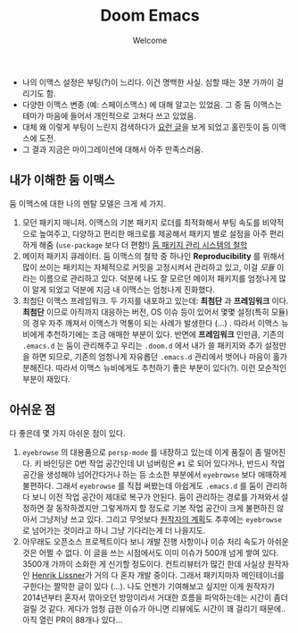 #+title: Doom Emacs
#+subtitle: Welcome
#+last_update: 2023-01-27 10:59:52
#+layout: post
#+tags: dev

 * 나의 이맥스 설정은 부팅(?)이 느리다. 이건 명백한 사실. 심할 때는 3분 가까이
   걸리기도 함.
 * 다양한 이맥스 변종 (예: 스페이스맥스) 에 대해 알고는 있었음. 그 중 둠
   이맥스는 테마가 마음에 들어서 개인적으로 고쳐다 쓰고 있었음.
 * 대체 왜 이렇게 부팅이 느린지 검색하다가 [[https://github.com/doomemacs/doomemacs/blob/develop/docs/faq.org#how-does-doom-start-up-so-quickly][요런 글]]을 보게 되었고 홀린듯이 둠
   이맥스에 도전.
 * 그 결과 지금은 마이그레이션에 대해서 아주 만족스러움.

** 내가 이해한 둠 이맥스
 둠 이맥스에 대한 나의 멘탈 모델은 크게 세 가지.
 1. 모던 패키지 매니저. 이맥스의 기본 패키지 로더를 최적화해서 부팅 속도를
    비약적으로 높여주고, 다양하고 편리한 매크로를 제공해서 패키지 별로 설정을
    아주 편리하게 해줌 (=use-package= 보다 더 편함!) [[https://github.com/doomemacs/doomemacs/blob/develop/docs/faq.org#why-such-a-complicated-package-management-system][둠 패키지 관리 시스템의 철학]]
 2. 메이저 패키지 큐레이터. 둠 이맥스의 철학 중 하나인 *Reproducibility* 를 위해서
    많이 쓰이는 패키지는 자체적으로 커밋을 고정시켜서 관리하고 있고, 이걸 /모듈/
    이라는 이름으로 관리하고 있다. 덕분에 나도 잘 모르던 메이저 패키지를
    엄청나게 많이 알게 되었고 덕분에 지금 내 이맥스는 엄청나게 진화했다.
 3. 최첨단 이맥스 프레임워크. 두 가지를 내포하고 있는데: *최첨단* 과 *프레임워크*
    이다. *최첨단* 이므로 아직까지 대응하는 버전, OS 이슈 등이 있어서 몇몇
    설정(특히 모듈)의 경우 자주 깨져서 이맥스가 먹통이 되는 사례가 발생한다
    (...) . 따라서 이맥스 뉴비에게 추천하기에는 조금 애매한 부분이 있다. 반면에
    *프레임워크* 인만큼, 기존의 =.emacs.d= 는 둠이 관리해주고 우리는 =.doom.d= 에서
    내가 쓸 패키지와 추가 설정만을 하면 되므로, 기존의 엄청나게 자유롭던
    =.emacs.d= 관리에서 벗어나 마음이 홀가분해진다. 따라서 이맥스 뉴비에게도
    추천하기 좋은 부분이 있다(?). 이런 모순적인 부분이 재밌다.

** 아쉬운 점
 다 좋은데 몇 가지 아쉬운 점이 있다.
 1. =eyebrowse= 의 대용품으로 =persp-mode= 를 내장하고 있는데 이게 품질이 좀
    떨어진다. 키 바인딩은 0번 작업 공간인데 UI 넘버링은 =#1= 로 되어 있다거나,
    반드시 작업 공간을 생성해야 넘어간다거나 하는 등 소소한 부분에서 =eyebrowse=
    보다 애매하게 불편하다. 그래서 =eyebrowse= 를 직접 써봤는데 아쉽게도 =.emacs.d=
    를 둠이 관리하다 보니 이전 작업 공간이 제대로 복구가 안된다. 둠이 관리하는
    경로를 가져와서 설정하면 잘 동작하겠지만 그렇게까지 할 정도로 기본 작업
    공간이 크게 불편하진 않아서 그냥저냥 쓰고 있다. 그리고 무엇보다 [[https://github.com/doomemacs/doomemacs/issues/5255#issuecomment-877835286][원작자의
    계획]]도 추후에는 =eyebrowse= 로 넘어가는 것이라고 하니 그냥 기다리는게 더
    나을지도.
 2. 아무래도 오픈소스 프로젝트이다 보니 개발 진행 사항이나 이슈 처리 속도가
    아쉬운 것은 어쩔 수 없다. 이 글을 쓰는 시점에서도 이미 이슈가 500개 넘게
    쌓여 있다. 3500개 가까이 소화한 게 신기할 정도이다. 컨트리뷰터가 많긴 한데
    사실상 원작자인 [[https://github.com/hlissner][Henrik Lissner]]가 거의 다 혼자 개발 중이다. 그래서 패키지마자
    메인테이너를 구한다는 짤막한 글이 있다 (...). 나도 언젠가 기여해보고 싶지만
    이게 원작자가 2014년부터 혼자서 깎아오던 방망이라서 거대한 흐름을
    파악하는데는 시간이 좀더 걸릴 것 같다. 게다가 엄청 급한 이슈가 아니면
    리뷰에도 시간이 꽤 걸리기 때문에.. 아직 열린 PR이 88개나 있다...
